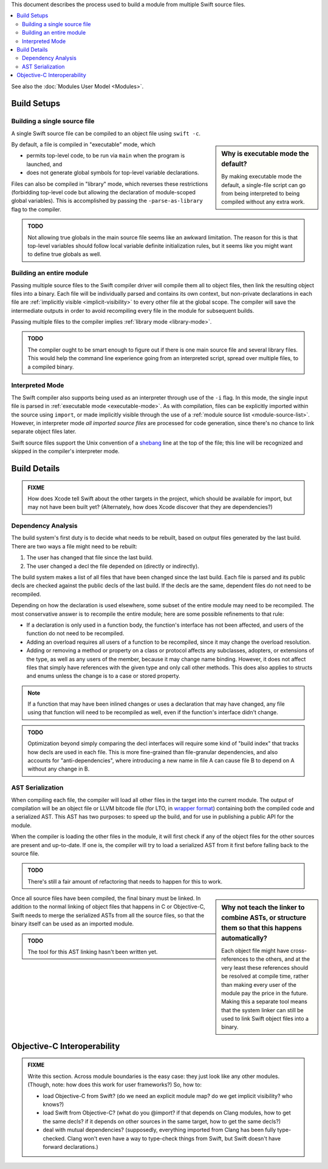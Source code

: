 .. @raise litre.TestsAreMissing
.. default-role:: term
.. title:: Modules Build Model


This document describes the process used to build a module from multiple Swift
source files.

.. contents:: :local:

See also the :doc:`Modules User Model <Modules>`.


Build Setups
============

Building a single source file
-----------------------------

A single Swift source file can be compiled to an object file using ``swift -c``.

.. sidebar:: Why is executable mode the default?

  By making executable mode the default, a single-file script can go from being
  interpreted to being compiled without any extra work. 

.. _executable-mode:
.. _library-mode:

By default, a file is compiled in "executable" mode, which

- permits top-level code, to be run via ``main`` when the program is launched,
  and
- does not generate global symbols for top-level variable declarations.

Files can also be compiled in "library" mode, which reverses these restrictions
(forbidding top-level code but allowing the declaration of module-scoped global
variables). This is accomplished by passing the ``-parse-as-library`` flag to
the compiler.

.. admonition:: TODO

  Not allowing true globals in the main source file seems like an awkward 
  limitation. The reason for this is that top-level variables should follow
  local variable definite initialization rules, but it seems like you might
  want to define true globals as well.


Building an entire module
-------------------------

Passing multiple source files to the Swift compiler driver will compile them
all to object files, then link the resulting object files into a binary. Each
file will be individually parsed and contains its own context, but non-private
declarations in each file are :ref:`implicitly visible <implicit-visibility>`
to every other file at the global scope. The compiler will save the
intermediate outputs in order to avoid recompiling every file in the module for
subsequent builds.

Passing multiple files to the compiler implies :ref:`library mode
<library-mode>`.

.. admonition:: TODO

  The compiler ought to be smart enough to figure out if there is one main
  source file and several library files. This would help the command line
  experience going from an interpreted script, spread over multiple files, to
  a compiled binary.


Interpreted Mode
----------------

The Swift compiler also supports being used as an interpreter through use of
the ``-i`` flag. In this mode, the single input file is parsed in
:ref:`executable mode <executable-mode>`. As with compilation, files can be
explicitly imported within the source using ``import``, or made implicitly
visible through the use of a :ref:`module source list <module-source-list>`.
However, in interpreter mode *all imported source files* are processed for code
generation, since there's no chance to link separate object files later.

Swift source files support the Unix convention of a `shebang`__ line at the
top of the file; this line will be recognized and skipped in the compiler's
interpreter mode.

__ http://goto.apple.com/?http://en.wikipedia.org/wiki/Shebang_(Unix)


Build Details
=============

.. admonition:: FIXME

  How does Xcode tell Swift about the other targets in the project, which should
  be available for import, but may not have been built yet? (Alternately, how
  does Xcode discover that they are dependencies?)


Dependency Analysis
-------------------

The build system's first duty is to decide what needs to be rebuilt, based on
output files generated by the last build. There are two ways a file might need
to be rebuilt:

1. The user has changed that file since the last build.
2. The user changed a decl the file depended on (directly or indirectly).

The build system makes a list of all files that have been changed since the
last build. Each file is parsed and its public decls are checked against the
public decls of the last build. If the decls are the same, dependent files do
not need to be recompiled.

Depending on how the declaration is used elsewhere, some subset of the entire
module may need to be recompiled. The most conservative answer is to recompile
the entire module; here are some possible refinements to that rule:

- If a declaration is only used in a function body, the function's interface
  has not been affected, and users of the function do not need to be recompiled.
- Adding an overload requires all users of a function to be recompiled, since
  it may change the overload resolution.
- Adding or removing a method or property on a class or protocol affects any 
  subclasses, adopters, or extensions of the type, as well as any users of the
  member, because it may change name binding. However, it does not affect files
  that simply have references with the given type and only call other methods.
  This does also applies to structs and enums unless the change is to a case or
  stored property.

.. note::

  If a function that may have been inlined changes or uses a declaration that
  may have changed, any file using that function will need to be recompiled as
  well, even if the function's interface didn't change.

.. admonition:: TODO

  Optimization beyond simply comparing the decl interfaces will require some
  kind of "build index" that tracks how decls are used in each file. This is
  more fine-grained than file-granular dependencies, and also accounts for
  "anti-dependencies", where introducing a new name in file A can cause file
  B to depend on A without any change in B.


AST Serialization
-----------------

When compiling each file, the compiler will load all other files in the target
into the current module. The output of compilation will be an object file or
LLVM bitcode file (for LTO, in `wrapper format`__) containing both the compiled
code and a serialized AST. This AST has two purposes: to speed up the build,
and for use in publishing a public API for the module.

__ http://goto.apple.com/?http://llvm.org/docs/BitCodeFormat.html#bitcode-wrapper-format

When the compiler is loading the other files in the module, it will first check
if any of the object files for the other sources are present and up-to-date. If
one is, the compiler will try to load a serialized AST from it first before
falling back to the source file.

.. admonition:: TODO

  There's still a fair amount of refactoring that needs to happen for this to 
  work.

.. sidebar:: Why not teach the linker to combine ASTs, or structure them so
             that this happens automatically?

  Each object file might have cross-references to the others, and at the very
  least these references should be resolved at compile time, rather than making
  every user of the module pay the price in the future. Making this a separate
  tool means that the system linker can still be used to link Swift object
  files into a binary.

Once all source files have been compiled, the final binary must be linked.
In addition to the normal linking of object files that happens in C or
Objective-C, Swift needs to merge the serialized ASTs from all the source files, so that the binary itself can be used as an imported module.

.. admonition:: TODO

  The tool for this AST linking hasn't been written yet.


Objective-C Interoperability
============================

.. admonition:: FIXME

  Write this section. Across module boundaries is the easy case: they just look
  like any other modules. (Though, note: how does this work for user 
  frameworks?) So, how to:
  
  - load Objective-C from Swift? (do we need an explicit module map? do we get
    implicit visibility? who knows?)
  - load Swift from Objective-C? (what do you @import? if that depends on Clang
    modules, how to get the same decls? if it depends on other sources in the
    same target, how to get the same decls?)
  - deal with mutual dependencies? (supposedly, everything imported from Clang
    has been fully type-checked. Clang won't even have a way to type-check
    things from Swift, but Swift doesn't have forward declarations.)

